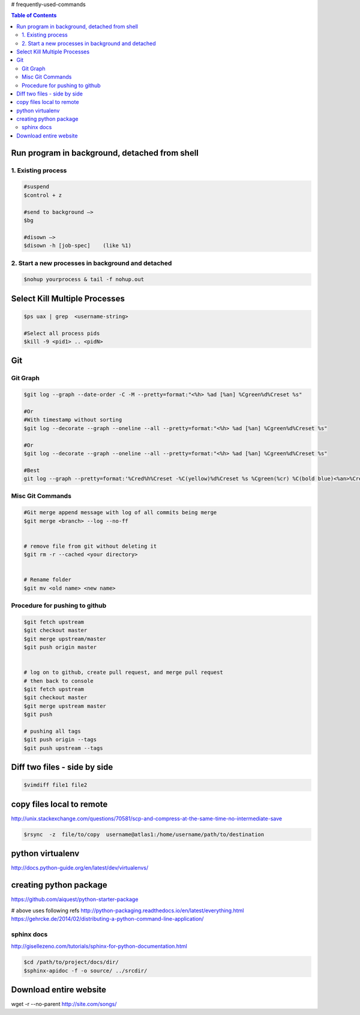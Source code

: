 # frequently-used-commands


.. contents:: Table of Contents
   :depth: 2



Run program in background, detached from shell
----------------------------------------------

1. Existing process
~~~~~~~~~~~~~~~~~~~

.. code:: sh

    
    #suspend
    $control + z  
    
    #send to background —> 
    $bg
    
    #disown —>  
    $disown -h [job-spec]    (like %1)


2. Start a new processes in background and detached
~~~~~~~~~~~~~~~~~~~~~~~~~~~~~~~~~~~~~~~~~~~~~~~~~~~

.. code:: sh

    $nohup yourprocess & tail -f nohup.out




Select Kill Multiple Processes
------------------------------
.. code:: sh

    $ps uax | grep  <username-string> 
    
    #Select all process pids 
    $kill -9 <pid1> .. <pidN>



Git
---

Git Graph
~~~~~~~~~
.. code:: sh

    $git log --graph --date-order -C -M --pretty=format:"<%h> %ad [%an] %Cgreen%d%Creset %s"

    #Or 
    #With timestamp without sorting
    $git log --decorate --graph --oneline --all --pretty=format:"<%h> %ad [%an] %Cgreen%d%Creset %s"

    #Or 
    $git log --decorate --graph --oneline --all --pretty=format:"<%h> %ad [%an] %Cgreen%d%Creset %s"
    
    #Best
    git log --graph --pretty=format:'%Cred%h%Creset -%C(yellow)%d%Creset %s %Cgreen(%cr) %C(bold blue)<%an>%Creset' --abbrev-commit


Misc Git Commands
~~~~~~~~~~~~~~~~~

.. code:: sh

    #Git merge append message with log of all commits being merge
    $git merge <branch> --log --no-ff


    # remove file from git without deleting it
    $git rm -r --cached <your directory>


    # Rename folder
    $git mv <old name> <new name>
    
    



Procedure for pushing to github
~~~~~~~~~~~~~~~~~~~~~~~~~~~~~~~
.. code :: sh

    $git fetch upstream
    $git checkout master
    $git merge upstream/master
    $git push origin master
    
    
    # log on to github, create pull request, and merge pull request
    # then back to console
    $git fetch upstream
    $git checkout master
    $git merge upstream master
    $git push
    
    # pushing all tags
    $git push origin --tags
    $git push upstream --tags



Diff two files - side by side
----------------------------
.. code:: sh

    $vimdiff file1 file2




copy files local to remote
---------------------------
http://unix.stackexchange.com/questions/70581/scp-and-compress-at-the-same-time-no-intermediate-save

.. code :: sh

    $rsync  -z  file/to/copy  username@atlas1:/home/username/path/to/destination






python virtualenv
-----------------
http://docs.python-guide.org/en/latest/dev/virtualenvs/


creating python package
-----------------------
https://github.com/aiquest/python-starter-package

# above uses following refs
http://python-packaging.readthedocs.io/en/latest/everything.html
https://gehrcke.de/2014/02/distributing-a-python-command-line-application/


sphinx docs
~~~~~~~~~~~
http://gisellezeno.com/tutorials/sphinx-for-python-documentation.html

.. code:: sh

    $cd /path/to/project/docs/dir/
    $sphinx-apidoc -f -o source/ ../srcdir/





Download entire website
-----------------------
wget -r --no-parent http://site.com/songs/




